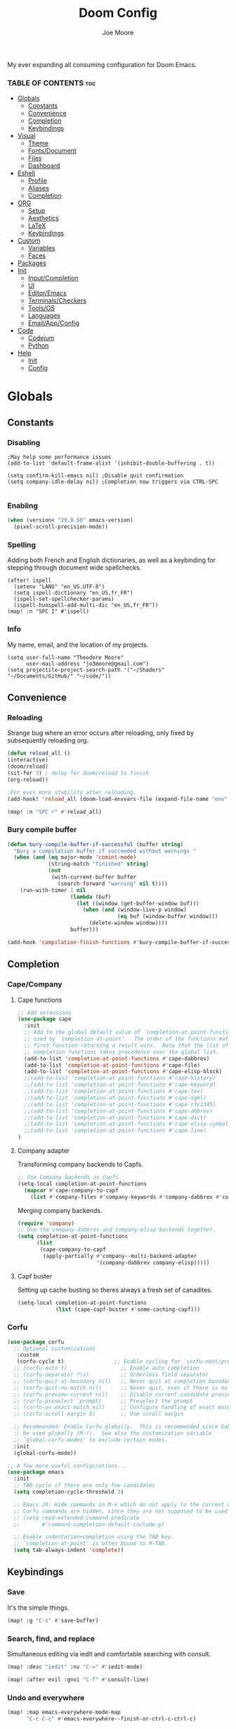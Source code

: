 :PROPERTIES:
:ID:       7ebdbbd1-d6c6-4e23-849b-6ca29864ff0f
:END:
#+title: Doom Config
#+PROPERTY: header-args :tangle config.el
#+author:    Joe Moore
#+email:     jo3moore@gmail.com
#+caption: Banner
#+latex_class: chameleon
#+html_content_class: chameleon
[[file:images/doom_icon.png]]
My ever expanding all consuming configuration for Doom Emacs.
*** TABLE OF CONTENTS :toc:
- [[#globals][Globals]]
  - [[#constants][Constants]]
  - [[#convenience][Convenience]]
  - [[#completion][Completion]]
  - [[#keybindings][Keybindings]]
- [[#visual][Visual]]
  - [[#theme][Theme]]
  - [[#fontsdocument][Fonts/Document]]
  - [[#files][Files]]
  - [[#dashboard][Dashboard]]
- [[#eshell][Eshell]]
  - [[#profile][Profile]]
  - [[#aliases][Aliases]]
  - [[#completion-1][Completion]]
- [[#org][ORG]]
  - [[#setup][Setup]]
  - [[#aesthetics][Aesthetics]]
  - [[#latex][LaTeX]]
  - [[#keybindings-1][Keybindings]]
- [[#custom][Custom]]
  - [[#variables][Variables]]
  - [[#faces][Faces]]
- [[#packages][Packages]]
- [[#init][Init]]
  - [[#inputcompletion][Input/Completion]]
  - [[#ui][UI]]
  - [[#editoremacs][Editor/Emacs]]
  - [[#terminalscheckers][Terminals/Checkers]]
  - [[#toolsos][Tools/OS]]
  - [[#languages][Languages]]
  - [[#emailappconfig][Email/App/Config]]
- [[#code][Code]]
  - [[#codeium][Codeium]]
  - [[#python][Python]]
- [[#help][Help]]
  - [[#init-1][Init]]
  - [[#config][Config]]

* Globals
** Constants
*** Disabling
#+begin_src elisp
;May help some performance issues
(add-to-list 'default-frame-alist '(inhibit-double-buffering . t))

(setq confirm-kill-emacs nil) ;Disable quit confirmation
(setq company-idle-delay nil) ;Completion now triggers via CTRL-SPC

#+end_src
*** Enabling
#+begin_src emacs-lisp
(when (version< "29.0.50" emacs-version)
  (pixel-scroll-precision-mode))
#+end_src
*** Spelling
Adding both French and English dictionaries, as well as a keybinding for stepping through document wide spellchecks.
#+begin_src  elisp
(after! ispell
  (setenv "LANG" "en_US.UTF-8")
  (setq ispell-dictionary "en_US,fr_FR")
  (ispell-set-spellchecker-params)
  (ispell-hunspell-add-multi-dic "en_US,fr_FR"))
(map! :n "SPC I" #'ispell)
#+end_src
*** Info
My name, email, and the location of my projects.
#+begin_src elisp
(setq user-full-name "Theodore Moore"
      user-mail-address "jo3moore@gmail.com")
(setq projectile-project-search-path '("~/Shaders" "~/Documents/GitHub/" "~/code/"))
#+end_src
** Convenience
*** Reloading
Strange bug where an error occurs after reloading, only fixed by subsequently reloading org.
#+begin_src emacs-lisp
(defun reload_all ()
(interactive)
(doom/reload)
(sit-for 3) ; delay for doom/reload to finish
(org-reload))

;For even more stability after reloading.
(add-hook! 'reload_all (doom-load-envvars-file (expand-file-name "env" doom-local-dir) t))

(map! :n "SPC r" #'reload_all)

#+end_src
*** Bury compile buffer
#+begin_src emacs-lisp
(defun bury-compile-buffer-if-successful (buffer string)
  "Bury a compilation buffer if succeeded without warnings "
  (when (and (eq major-mode 'comint-mode)
             (string-match "finished" string)
             (not
              (with-current-buffer buffer
                (search-forward "warning" nil t))))
    (run-with-timer 1 nil
                    (lambda (buf)
                      (let ((window (get-buffer-window buf)))
                        (when (and (window-live-p window)
                                   (eq buf (window-buffer window)))
                          (delete-window window))))
                    buffer)))

(add-hook 'compilation-finish-functions #'bury-compile-buffer-if-successful)
#+end_src
** Completion
*** Cape/Company
**** Cape functions
#+begin_src emacs-lisp
;; Add extensions
(use-package cape
  :init
  ;; Add to the global default value of `completion-at-point-functions' which is
  ;; used by `completion-at-point'.  The order of the functions matters, the
  ;; first function returning a result wins.  Note that the list of buffer-local
  ;; completion functions takes precedence over the global list.
  (add-to-list 'completion-at-point-functions #'cape-dabbrev)
  (add-to-list 'completion-at-point-functions #'cape-file)
  (add-to-list 'completion-at-point-functions #'cape-elisp-block)
  ;;(add-to-list 'completion-at-point-functions #'cape-history)
  ;;(add-to-list 'completion-at-point-functions #'cape-keyword)
  ;;(add-to-list 'completion-at-point-functions #'cape-tex)
  ;;(add-to-list 'completion-at-point-functions #'cape-sgml)
  ;;(add-to-list 'completion-at-point-functions #'cape-rfc1345)
  ;;(add-to-list 'completion-at-point-functions #'cape-abbrev)
  ;;(add-to-list 'completion-at-point-functions #'cape-dict)
  ;;(add-to-list 'completion-at-point-functions #'cape-elisp-symbol)
  ;;(add-to-list 'completion-at-point-functions #'cape-line)
)
#+end_src
**** Company adapter
Transforming company backends to Capfs.
#+begin_src emacs-lisp
;; Use Company backends as Capfs.
(setq-local completion-at-point-functions
  (mapcar #'cape-company-to-capf
    (list #'company-files #'company-keywords #'company-dabbrev #'company-ispell)))
#+end_src
Merging company backends.
#+begin_src emacs-lisp
(require 'company)
;; Use the company-dabbrev and company-elisp backends together.
(setq completion-at-point-functions
      (list
       (cape-company-to-capf
        (apply-partially #'company--multi-backend-adapter
                         '(company-dabbrev company-elisp)))))
#+end_src
**** Capf buster
Setting up cache busting so theres always a fresh set of canadites.
#+begin_src emacs-lisp
(setq-local completion-at-point-functions
            (list (cape-capf-buster #'some-caching-capf)))
#+end_src
*** Corfu
#+begin_src emacs-lisp
(use-package corfu
  ;; Optional customizations
   :custom
   (corfu-cycle t)                ;; Enable cycling for `corfu-next/previous'
  ;; (corfu-auto t)                 ;; Enable auto completion
  ;; (corfu-separator ?\s)          ;; Orderless field separator
  ;; (corfu-quit-at-boundary nil)   ;; Never quit at completion boundary
  ;; (corfu-quit-no-match nil)      ;; Never quit, even if there is no match
  ;; (corfu-preview-current nil)    ;; Disable current candidate preview
  ;; (corfu-preselect 'prompt)      ;; Preselect the prompt
  ;; (corfu-on-exact-match nil)     ;; Configure handling of exact matches
  ;; (corfu-scroll-margin 5)        ;; Use scroll margin

  ;; Recommended: Enable Corfu globally.  This is recommended since Dabbrev can
  ;; be used globally (M-/).  See also the customization variable
  ;; `global-corfu-modes' to exclude certain modes.
  :init
  (global-corfu-mode))

;; A few more useful configurations...
(use-package emacs
  :init
  ;; TAB cycle if there are only few candidates
  (setq completion-cycle-threshold 3)

  ;; Emacs 28: Hide commands in M-x which do not apply to the current mode.
  ;; Corfu commands are hidden, since they are not supposed to be used via M-x.
  ;; (setq read-extended-command-predicate
  ;;       #'command-completion-default-include-p)

  ;; Enable indentation+completion using the TAB key.
  ;; `completion-at-point' is often bound to M-TAB.
  (setq tab-always-indent 'complete))
#+end_src
** Keybindings
*** Save
It's the simple things.
#+begin_src emacs-lisp
(map! :g "C-s" #'save-buffer)
#+end_src
*** Search, find, and replace
Simultaneous editing via iedit and comfortable searching with consult.
#+begin_src emacs-lisp
(map! :desc "iedit" :nv "C-=" #'iedit-mode)

(map! :after evil :gnvi "C-f" #'consult-line)
#+end_src
*** Undo and everywhere
#+begin_src emacs-lisp
(map! :map emacs-everywhere-mode-map
      "C-c C-c" #'emacs-everywhere--finish-or-ctrl-c-ctrl-c)

(after! undo-fu
  (map! :map undo-fu-mode-map "C-?" #'undo-fu-only-redo))
#+end_src
*** Dired and dashboard
Making Dired behave more like ranger without installing the whole ranger conversion package.
Adding a shortcut to return to the dashboard. In the next section it becomes more apparent why this is useful.
#+begin_src emacs-lisp
(map! :map dired-mode-map
      :n "h" #'dired-up-directory
      :n "l" #'dired-find-alternate-file)

(map! :leader :desc "Dashboard" "d" #'+doom-dashboard/open)
#+end_src
*** Dashboard quick actions
This makes the dashboard 1000x more useful. Adapted from [[https://tecosaur.github.io/emacs-config/config.html#dashboard][Tecosaur's Config]].
Single key press keybindings, a help menu, and shortcuts to everything I could ever need.
#+begin_src emacs-lisp
(defun +doom-dashboard-setup-modified-keymap ()
  (setq +doom-dashboard-mode-map (make-sparse-keymap))
  (map! :map +doom-dashboard-mode-map
        :desc "Find file" :ng "f" #'find-file
        :desc "Recent files" :ng "r" #'consult-recent-file
        :desc "Config dir" :ng "C" #'doom/open-private-config
        :desc "Open config.org" :ng "c" (cmd! (find-file (expand-file-name "config.org" doom-user-dir)))
        :desc "Open dotfile" :ng "." (cmd! (doom-project-find-file "~/.config/"))
        :desc "Open qtile" :ng "q" (cmd! (doom-project-find-file "~/.config/qtile/"))
        :desc "Notes" :ng "n" #'org-roam-node-find
        :desc "Switch buffers (all)" :ng "B" #'consult-buffer
        :desc "IBuffer" :ng "i" #'ibuffer
        :desc "Previous buffer" :ng "p" #'previous-buffer
        :desc "Set theme" :ng "t" #'consult-theme
        :desc "Quit" :ng "Q" #'save-buffers-kill-terminal
        :desc "Show keybindings" :ng "h" (cmd! (which-key-show-keymap '+doom-dashboard-mode-map))))

(add-transient-hook! #'+doom-dashboard-mode (+doom-dashboard-setup-modified-keymap))
(add-transient-hook! #'+doom-dashboard-mode :append (+doom-dashboard-setup-modified-keymap))
(add-hook! 'doom-init-ui-hook :append (+doom-dashboard-setup-modified-keymap))
#+end_src
* Visual
** Theme
Using Dracula theme currently (very unique I know) as it was easy to have it system wide: [[https://draculatheme.com/][Dracula — Dark theme for 300+ apps]].
Other themes prepackaged in Doom can be viewed here at [[https://github.com/doomemacs/themes][GitHub - doomemacs/themes]]
#+begin_src elisp
;disabling solaire mode for now because of conflicts
(after! solaire-mode (solaire-global-mode -1))
;       Window opacity for seeing my beautiful desktop
(add-to-list 'default-frame-alist '(alpha . 90))
;Theme config begins
(use-package doom-themes
  :ensure t
  :config
  ;Default theme
  (load-theme 'doom-dracula  t)
  ;; Global settings (defaults)
  (setq doom-themes-enable-bold t    ; if nil, bold is universally disabled
        doom-themes-enable-italic t) ; if nil, italics is universally disabled
  ;; Enable flashing mode-line on errors
  (doom-themes-visual-bell-config)
  ;; Enable custom neotree theme (all-the-icons must be installed!)
  (doom-themes-neotree-config)
  ;; or for treemacs users
  (setq doom-themes-treemacs-theme "doom-atom") ; use "doom-colors" for less minimal icon theme
  (doom-themes-treemacs-config)
  ;; Corrects (and improves) org-mode's native fontification.
  (doom-themes-org-config))
#+end_src

** Fonts/Document
Setting up font for code/mono space (JetBrains) and for org/variable pitch (Alegreya). Also document setup.
#+begin_src elisp
(setq doom-font (font-spec :family "JetBrainsMonoNerdFont" :size 18))
(setq doom-variable-pitch-font (font-spec :family "Alegreya" :size 18))

;Relative line numbers is nice for vim(evil) movement!
(setq display-line-numbers-type 'relative)

(use-package! visual-fill-column
  :hook (visual-line-mode . visual-fill-column-mode)
  :init
  (setq visual-fill-column-width 120
        visual-fill-column-center-text t
        visual-fill-column-fringes-outside-margins nil))
#+end_src
** Files
#+begin_src emacs-lisp
(after! marginalia
  (setq marginalia-censor-variables nil)

  (defadvice! +marginalia--anotate-local-file-colorful (cand)
    "Just a more colourful version of `marginalia--anotate-local-file'."
    :override #'marginalia--annotate-local-file
    (when-let (attrs (file-attributes (substitute-in-file-name
                                       (marginalia--full-candidate cand))
                                      'integer))
      (marginalia--fields
       ((marginalia--file-owner attrs)
        :width 12 :face 'marginalia-file-owner)
       ((marginalia--file-modes attrs))
       ((+marginalia-file-size-colorful (file-attribute-size attrs))
        :width 7)
       ((+marginalia--time-colorful (file-attribute-modification-time attrs))
        :width 12))))

  (defun +marginalia--time-colorful (time)
    (let* ((seconds (float-time (time-subtract (current-time) time)))
           (color (doom-blend
                   (face-attribute 'marginalia-date :foreground nil t)
                   (face-attribute 'marginalia-documentation :foreground nil t)
                   (/ 1.0 (log (+ 3 (/ (+ 1 seconds) 345600.0)))))))
      ;; 1 - log(3 + 1/(days + 1)) % grey
      (propertize (marginalia--time time) 'face (list :foreground color))))

  (defun +marginalia-file-size-colorful (size)
    (let* ((size-index (/ (log10 (+ 1 size)) 7.0))
           (color (if (< size-index 10000000) ; 10m
                      (doom-blend 'orange 'green size-index)
                    (doom-blend 'red 'orange (- size-index 1)))))
      (propertize (file-size-human-readable size) 'face (list :foreground color)))))
#+end_src
** Dashboard
*** Banner
Custom ASCII banner of my cat's name. I enjoy it more than the fancy-splash image currently.
#+begin_src elisp
(setq fancy-splash-image (concat doom-private-dir "/home/moore/Pictures/bengal.png"))

(defun NONO-EMACS ()
          (let* ((banner '(
"      ___           ___           ___           ___     "
"     /\\__\\         /\\  \\         /\\__\\         /\\  \\    "
"    /::|  |       /::\\  \\       /::|  |       /::\\  \\   "
"   /:|:|  |      /:/\\:\\  \\     /:|:|  |      /:/\\:\\  \\  "
"  /:/|:|  |__   /:/  \\:\\  \\   /:/|:|  |__   /:/  \\:\\  \\ "
" /:/ |:| /\\__\\ /:/__/ \\:\\__\\ /:/ |:| /\\__\\ /:/__/ \\:\\__\\"
" \\/__|:|/:/  / \\:\\  \\ /:/  / \\/__|:|/:/  / \\:\\  \\ /:/  /"
"     |:/:/  /   \\:\\  /:/  /      |:/:/  /   \\:\\  /:/  / "
"     |::/  /     \\:\\/:/  /       |::/  /     \\:\\/:/  /  "
"     /:/  /       \\::/  /        /:/  /       \\::/  /   "
"     \\/__/         \\/__/         \\/__/         \\/__/    "
"                                                        "
"                        E M A C S                       "))
         (longest-line (apply #'max (mapcar #'length banner))))
    (put-text-property
     (point)
     (dolist (line banner (point))
       (insert (+doom-dashboard--center
                +doom-dashboard--width
                (concat line (make-string (max 0 (- longest-line (length line))) 102)))
               "\n"))
     'face 'doom-dashboard-banner)))

(setq +doom-dashboard-ascii-banner-fn #'NONO-EMACS)
#+end_src
*** Menu
#+begin_src emacs-lisp
;;(setq +doom-dashboard-menu-sections (cl-subseq +doom-dashboard-menu-sections 0 2)
(remove-hook '+doom-dashboard-functions #'doom-dashboard-widget-shortmenu)
#+end_src
* Eshell
** Profile
Adds a random color script from [[https://gitlab.com/dwt1/shell-color-scripts][Derek Taylor's Shell Color Scripts]].
I manually deleted all the ones that I didn't like, or were too big to fit in a small buffer.
Alternatively you can just use =colorscript --blacklist (script index/name)=
#+begin_src emacs-lisp :tangle eshell/profile
colorscript random
#+end_src
** Aliases
*** Necessity
The usual stuff.
#+begin_src emacs-lisp :tangle eshell/aliases
;Standard
alias q exit
alias clear clear-scrollback
alias rg rg --color=always $* ;ripgrep
;Confirm before overwriting something
alias rm rm -i $1
alias mv mv -i $1
alias cp cp -i $1
;Merge Xresources
alias merge xrdb -merge ~/.Xresources
#+end_src
*** ls to eza
[[https://github.com/eza-community/eza][eza]] is based on [[https://github.com/ogham/exa][exa]] which is based off of [[ls]].
They all list files real nice.
#+begin_src emacs-lisp :tangle eshell/aliases
alias ls eza -al --color=always --group-directories-first $* ;my fav
alias la eza -a --color=always --group-directories-first $* ;all files/dirs
alias ll eza -l --color=always --group-directories-first $* ;long format
alias lt eza -at --color=always --group-directories-first $* ;tree listing
alias l. eza -a1 $* | rg "^\." ;show only hidden files
#+end_src
*** Emacs specific
Magit, Doom utilities, and various file commands.
#+begin_src emacs-lisp :tangle eshell/aliases
;Magit aliases
alias gg magit-status
;Aliases for Doom emacs utilities
alias ds ~/.emacs.d/bin/doom sync
alias dc ~/.emacs.d/bin/doom doctor
alias dp ~/.emacs.d/bin/doom purge
alias du ~/.emacs.d/bin/doom upgrade
alias bd eshell-up $1
;Files Aliases
alias f find-file $1
alias ff find-file-other-window $1
alias d dired $1
alias cdp cd-to-project
#+end_src
** Completion
#+begin_src emacs-lisp
(add-hook 'eshell-mode-hook
          (lambda ()
            (setq-local corfu-auto nil)
            (corfu-mode)))

(defun corfu-send-shell (&rest _)
  "Send completion candidate when inside comint/eshell."
  (cond
   ((and (derived-mode-p 'eshell-mode) (fboundp 'eshell-send-input))
    (eshell-send-input))
   ((and (derived-mode-p 'comint-mode)  (fboundp 'comint-send-input))
    (comint-send-input))))

(advice-add #'corfu-insert :after #'corfu-send-shell)
#+end_src
* ORG
** Setup
Important org configurations, [[https://github.com/abo-abo/org-download][org-download]]
#+begin_src elisp
(after! org
(setq org-element-use-cache nil)
(setq org-directory "~/org/")
(setq org-roam-index-file "~/org/roam/index.org")
(add-hook 'org-mode-hook 'org-eldoc-load))
;org download for pasting images
(setq-default org-download-image-dir: "~/Pictures/org-download")
(require 'org-download)
(add-hook 'dired-mode-hook 'org-download-enable)
#+end_src
** Aesthetics
#+begin_src emacs-lisp
(after! org
(setq org-modern-star nil)
(setq org-startup-folded t)
(add-hook 'org-mode-hook #'org-modern-mode)
(add-hook 'org-mode-hook '+org-pretty-mode)
(add-hook 'org-mode-hook 'variable-pitch-mode)
(add-hook 'org-mode-hook 'visual-line-mode)
(add-hook 'org-mode-hook #'mixed-pitch-mode)
;Make latex fragments easy to edit/preview
(add-hook 'org-mode-hook 'org-fragtog-mode))

(setq mixed-pitch-variable-pitch-cursor nil)
#+end_src
** LaTeX
I use latex to render math in org.
[[https://github.com/io12/org-fragtog][org-fragtog]] is wonderfully convenient, [[https://ctan.org/pkg/dvipng?lang=en][dvipng]] is a must for quick preview generation, and [[https://www.gnu.org/software/auctex/][AUCTeX]] is required for this all to work.
#+begin_src elisp
;Make latex fragments easy to edit/preview
(after! org (add-hook 'org-mode-hook 'org-fragtog-mode))

;;Setup for previews. dvipng is the fastest, but may not support all
(setq org-preview-latex-default-process 'dvipng)

(load "auctex.el" nil t t)
(require 'tex-mik)
#+end_src
** Keybindings
#+begin_src emacs-lisp
(map! :n "SPC n r t" #'org-roam-tag-add
      (:prefix ("SPC l" . "link")
      :desc "store org link" :nv "s" #'org-store-link
      :desc "insert org link" :nv "i" #'org-insert-link
      :desc "link url" :nv "u" #'org-cliplink
      :desc "link image" :nv "p" #'org-download-clipboard
      ))
#+end_src
* Custom
Be careful with these....
** Variables
#+begin_src elisp :tangle custom.el
(custom-set-variables
 ;; custom-set-variables was added by Custom.
 ;; If you edit it by hand, you could mess it up, so be careful.
 ;; Your init file should contain only one such instance.
 ;; If there is more than one, they won't work right.
 '(package-selected-packages '(s))
 '(warning-suppress-types '((org-element-cache) (org-element-cache) (defvaralias))))
#+end_src
** Faces
#+begin_src elisp :tangle custom.el
(custom-set-faces
 ;; custom-set-faces was added by Custom.
 ;; If you edit it by hand, you could mess it up, so be careful.
 ;; Your init file should contain only one such instance.
 ;; If there is more than one, they won't work right.
 '(org-block ((t (:inherit fixed-pitch))))
 '(org-code ((t (:inherit (shadow fixed-pitch)))))
 '(org-document-info ((t (:foreground "dark orange"))))
 '(org-document-info-keyword ((t (:inherit (shadow fixed-pitch)))))
 '(org-document-title ((t (:weight bold :foreground "#FFFFFF" :height 2.5 :underline nil))))
 '(org-indent ((t (:inherit (org-hide fixed-pitch)))))
 '(org-level-1 ((t (:weight bold :foreground "#86BBD8" :height 2.0))))
 '(org-level-2 ((t (:foreground "#EEB4B3" :height 1.75))))
 '(org-level-3 ((t (:foreground "#F9DB6D" :height 1.5))))
 '(org-level-4 ((t (:foreground "#A1E5AB" :height 1.25))))
 '(org-level-5 ((t (:height 1.15))))
 '(org-level-6 ((t (:height 1.1))))
 '(org-level-7 ((t (:height 1.0))))
 '(org-level-8 ((t (:height 1.0))))
 '(org-link ((t (:foreground "lavender" :underline t))))
 '(org-meta-line ((t (:inherit (font-lock-comment-face fixed-pitch)))))
 '(org-property-value ((t (:inherit fixed-pitch))) t)
 '(org-special-keyword ((t (:inherit (font-lock-comment-face fixed-pitch)))))
 '(org-table ((t (:inherit fixed-pitch :foreground "#83a598"))))
 '(org-tag ((t (:inherit (shadow fixed-pitch) :weight bold :height 0.8))))
 '(org-verbatim ((t (:inherit (shadow fixed-pitch))))))
#+end_src
* Packages
#+begin_src elisp :tangle packages.el
;VISUAL
(package! all-the-icons)
(package! doom-themes)
;PYTHON____________________
(package! poetry)
(package! conda)
(package! lsp-pyright)
(package! virtualenvwrapper)
(package! dap-mode)
(package! iedit)
;;(package! lsp-python-ms)
(package! nose)
(package! python-pytest)
(package! py-isort)
(package! python-black)
;ORG_____________________
(package! org-modern)
(package! org-download)
(package! pandoc)
(package! ox-pandoc)
;MATH____________________
;(package! xenops)
(package! org-fragtog)
(package! auctex)
;COMPLETION______________
(package! cape)
(package! corfu)
;MISC_____________________
(package! ssh-agency)
#+end_src
* Init
** Input/Completion
#+begin_src elisp :tangle init.el
(doom! :input
       ;;bidi              ; (tfel ot) thgir etirw uoy gnipleh
       ;;chinese
       ;;japanese
       ;;layout            ; auie,ctsrnm is the superior home row

       :completion
       company           ; the ultimate code completion backend
       ;;helm              ; the *other* search engine for love and life
       ;;ido               ; the other *other* search engine...
       ;;ivy               ; a search engine for love and life
       (vertico           ; the search engine of the future
        +icons)

#+end_src
** UI
#+begin_src elisp :tangle init.el
       :ui
       ;;deft              ; notational velocity for Emacs
       doom              ; what makes DOOM look the way it does
       doom-dashboard    ; a nifty splash screen for Emacs
       ;;doom-quit         ; DOOM quit-message prompts when you quit Emacs
       ;;(emoji +unicode)  ; 🙂
       hl-todo           ; highlight TODO/FIXME/NOTE/DEPRECATED/HACK/REVIEW
       ;;hydra
       ;;indent-guides     ; highlighted indent columns
       ;ligatures         ; ligatures and symbols to make your code pretty again
       ;;minimap           ; show a map of the code on the side
       modeline          ; snazzy, Atom-inspired modeline, plus API
       nav-flash         ; blink cursor line after big motions
       neotree           ; a project drawer, like NERDTree for vim
       ophints           ; highlight the region an operation acts on
       (popup +defaults)   ; tame sudden yet inevitable temporary windows
       ;;tabs              ; a tab bar for Emacs
       ;(treemacs          ; a project drawer, like neotree but cooler
       ; +lsp +icons )
       ;;unicode           ; extended unicode support for various languages
       (vc-gutter +pretty) ; vcs diff in the fringe
       vi-tilde-fringe   ; fringe tildes to mark beyond EOB
       window-select     ; visually switch windows
       ;workspaces        ; tab emulation, persistence & separate workspaces
       zen               ; distraction-free coding or writing
#+end_src
** Editor/Emacs
#+begin_src elisp :tangle init.el
       :editor
       (evil +everywhere); come to the dark side, we have cookies
       file-templates    ; auto-snippets for empty files
       fold              ; (nigh) universal code folding
       (format +onsave)  ; automated prettiness
       ;;god               ; run Emacs commands without modifier keys
       ;;lispy             ; vim for lisp, for people who don't like vim
       ;;multiple-cursors  ; editing in many places at once
       ;;objed             ; text object editing for the innocent
       ;;parinfer          ; turn lisp into python, sort of
       ;;rotate-text       ; cycle region at point between text candidates
       snippets          ; my elves. They type so I don't have to
       ;;word-wrap         ; soft wrapping with language-aware indent

       :emacs
       (dired             ; making dired pretty [functional]
        +icons
        )
       electric          ; smarter, keyword-based electric-indent
       (ibuffer         ; interactive buffer management
        +icons
        )
       undo              ; persistent, smarter undo for your inevitable mistakes
       vc                ; version-control and Emacs, sitting in a tree
#+end_src
** Terminals/Checkers
#+begin_src elisp :tangle init.el
       :term
       eshell            ; the elisp shell that works everywhere
       ;;shell             ; simple shell REPL for Emacs
       ;;term              ; basic terminal emulator for Emacs
       ;;vterm             ; the best terminal emulation in Emacs

       :checkers
       syntax              ; tasing you for every semicolon you forget
       (spell              ; tasing you for misspelling mispelling
        +flyspell
        +hunspell)
       ;;grammar           ; tasing grammar mistake every you make
#+end_src
** Tools/OS
#+begin_src elisp :tangle init.el
       :tools
       ;;ansible
       ;;biblio            ; Writes a PhD for you (citation needed)
       (debugger +lsp)         ; FIXME stepping through code, to help you add bugs
       direnv
       ;;docker
       ;editorconfig       ; let someone else argue about tabs vs spaces
       ;;ein               ; tame Jupyter notebooks with emacs
       (eval +overlay)     ; run code, run (also, repls)
       ;;gist              ; interacting with github gists
       ;;lookup             ; navigate your code and its documentation
       (lsp +lsp)          ; M-x vscode
       (magit +forge)      ; a git porcelain for Emacs
       make                ; run make tasks from Emacs
       ;;pass              ; password manager for nerds
       ;;pdf               ; pdf enhancements
       ;;prodigy           ; FIXME managing external services & code builders
       rgb                 ; creating color strings
       ;;taskrunner        ; taskrunner for all your projects
       ;;terraform         ; infrastructure as code
       ;;tmux              ; an API for interacting with tmux
       tree-sitter         ; syntax and parsing, sitting in a tree...
       ;;upload            ; map local to remote projects via ssh/ftp

       :os
       (:if IS-MAC macos)  ; improve compatibility with macOS
      (tty                 ; improve the terminal Emacs experience
       +osc)
#+end_src
** Languages
#+begin_src elisp :tangle init.el
       :lang
       (cc +lsp)         ; C > C++ == 1
       emacs-lisp        ; drown in parentheses
       (gdscript +lsp)   ; the language you waited for
       json              ; At least it ain't XML
       ;;javascript        ; all(hope(abandon(ye(who(enter(here))))))
       (latex +lsp       ; writing papers in Emacs has never been so fun
        +latexmk)
       markdown          ; writing docs for people to ignore
       (org              ; organize your plain life in plain text
        +roam2           ; wander around notes
        +pretty          ; better looking org
        +dragndrop       ; drag and drop files/images into org buffers
        +pandoc          ; export-with-pandoc support
        )
       (python +lsp      ; beautiful is better than ugly
        +poetry          ; Python dependency manangement
        +conda           ; Virtual environment support
        +pyright         ; The best Python language server
        +tree-sitter)
       qt                ; the 'cutest' gui framework ever
       (sh +lsp          ; she sells {ba,z,fi}sh shells on the C xor
        +tree-sitter)
       data              ; config/data formats
       ;;plantuml          ; diagrams for confusing people more
       ;;(web +lsp)        ; the tubes
       ;;csharp            ; unity, .NET, and mono shenanigans
       ;;(java +lsp)       ; the poster child for carpal tunnel syndrome
       ;;(go +lsp)         ; the hipster dialect
       ;;zig               ; C, but simpler
       ;;lua               ; one-based indices? one-based indices
       ;;(rust +lsp)       ; Fe2O3.unwrap().unwrap().unwrap().unwrap()
       ;;julia             ; a better, faster MATLAB
       ;;kotlin            ; a better, slicker Java(Script)
       ;;(haskell +lsp)    ; a language that's lazier than I am
       ;;nix               ; I hereby declare "nix geht mehr!"
       ;;ocaml             ; an objective camel
       ;;php               ; perl's insecure younger brother
       ;;(graphql +lsp)    ; Give queries a REST
       ;;hy                ; readability of scheme w/ speed of python
       ;;idris             ; a language you can depend on
       ;;nim               ; python + lisp at the speed of c
       ;;purescript        ; javascript, but functional
       ;;lean              ; for folks with too much to prove
       ;;ledger            ; be audit you can be
       ;;sml
       ;;solidity          ; do you need a blockchain? No.
       ;;swift             ; who asked for emoji variables?
       ;;terra             ; Earth and Moon in alignment for performance.
       ;;agda              ; types of types of types of types...
       ;;beancount         ; mind the GAAP
       ;;yaml              ; JSON, but readable
       ;;clojure           ; java with a lisp
       ;;common-lisp       ; if you've seen one lisp, you've seen them all
       ;;coq               ; proofs-as-programs
       ;;crystal           ; ruby at the speed of c
       ;;(dart +flutter)   ; paint ui and not much else
       ;;dhall
       ;;elixir            ; erlang done right
       ;;elm               ; care for a cup of TEA?
       ;;erlang            ; an elegant language for a more civilized age
       ;;ess               ; emacs speaks statistics
       ;;factor
       ;;faust             ; dsp, but you get to keep your soul
       ;;fortran           ; in FORTRAN, GOD is REAL (unless declared INTEGER)
       ;;fsharp            ; ML stands for Microsoft's Language
       ;;fstar             ; (dependent) types and (monadic) effects and Z3
       ;;racket            ; a DSL for DSLs
       ;;raku              ; the artist formerly known as perl6
       ;;rest              ; Emacs as a REST client
       ;;rst               ; ReST in peace
       ;;(ruby +rails)     ; 1.step {|i| p "Ruby is #{i.even? ? 'love' : 'life'}"}
       ;;scala             ; java, but good
       ;;(scheme +guile)   ; a fully conniving family of lisps
#+end_src
** Email/App/Config

#+begin_src elisp :tangle init.el
       :email
       ;;(mu4e +org +gmail)
       ;;notmuch
       ;;(wanderlust +gmail)

       :app
       ;;calendar
       ;;emms
       everywhere        ; *leave* Emacs!? You must be joking
       ;;irc               ; how neckbeards socialize
       ;(rss +org)        ; emacs as an RSS reader
       ;;twitter           ; twitter client https://twitter.com/vnought

       :config
       literate
       (default +bindings +smartparens))
#+end_src
* Code
** Codeium
** Python
*** Debugger/style
#+begin_src elisp
;DEBUGGER
(after! dap-mode
  (setq dap-python-debuger 'debugpy))
;Style
(use-package! python-black
  :after python
  :hook (python-mode . python-black-on-save-mode-enable-dwim))
#+end_src
*** Virtual environment
#+begin_src elisp
(setq conda-env-autoactivate-mode t)
(use-package! virtualenvwrapper)
(after! virtualenvwrapper
  (setq venv-location "~/.conda/envs/"))

(use-package! conda
  :ensure t
  :init
  (setq conda-anaconda-home (expand-file-name "~/.conda"))
  (setq conda-env-home-directory (expand-file-name "~/.conda")))
#+end_src
*** Keybindings
#+begin_src elisp
(map! :n "SPC g p" #'magit-push
      (:prefix ("SPC c p" . "Python")
      :desc "run python" :nv "p" #'run-python
      :desc "activate conda" :nv "a" #'conda-env-activate
      :desc "deactivate conda" :nv "d" #'conda-env-deactivate
      ))
#+end_src
* Help
Or just go to doom/help with =SPC-h-d-h=
** Init
#+begin_src elisp :tangle init.el
;;; init.el -*- lexical-binding: t; -*-

;; This file controls what Doom modules are enabled and what order they load
;; in. Remember to run 'doom sync' after modifying it!

;; NOTE Press 'SPC h d h' (or 'C-h d h' for non-vim users) to access Doom's
;;      documentation. There you'll find a link to Doom's Module Index where all
;;      of our modules are listed, including what flags they support.

;; NOTE Move your cursor over a module's name (or its flags) and press 'K' (or
;;      'C-c c k' for non-vim users) to view its documentation. This works on
;;      flags as well (those symbols that start with a plus).
;;
;;      Alternatively, press 'gd' (or 'C-c c d') on a module to browse its
;;      directory (for easy access to its source code).
#+end_src
** Config
#+begin_src elisp
;;; $DOOMDIR/config.el -*- lexical-binding: t; -*-

;; Doom exposes five (optional) variables for controlling fonts in Doom:
;;
;; - `doom-font' -- the primary font to use
;; - `doom-variable-pitch-font' -- a non-monospace font (where applicable)
;; - `doom-big-font' -- used for `doom-big-font-mode'; use this for
;;   presentations or streaming.
;; - `doom-unicode-font' -- for unicode glyphs
;; - `doom-serif-font' -- for the `fixed-pitch-serif' face
;; See 'C-h v doom-font' for documentation and more examples of what they
;;
;; Whenever you reconfigure a package, make sure to wrap your config in an
;; `after!' block, otherwise Doom's defaults may override your settings. E.g.
;;
;;   (after! PACKAGE
;;     (setq x y))
;;
;; The exceptions to this rule:
;;
;;   - Setting file/directory variables (like `org-directory')
;;   - Setting variables which explicitly tell you to set them before their
;;     package is loaded (see 'C-h v VARIABLE' to look up their documentation).
;;   - Setting doom variables (which start with 'doom-' or '+').
;;
;; Here are some additional functions/macros that will help you configure Doom.
;;
;; - `load!' for loading external *.el files relative to this one
;; - `use-package!' for configuring packages
;; - `after!' for running code after a package has loaded
;; - `add-load-path!' for adding directories to the `load-path', relative to
;;   this file. Emacs searches the `load-path' when you load packages with
;;   `require' or `use-package'.
;; - `map!' for binding new keys
;; To get information about any of these functions/macros, move the cursor over
;; the highlighted symbol at press 'K' (non-evil users must press 'C-c c k').
;; This will open documentation for it, including demos of how they are used.
;; Alternatively, use `C-h o' to look up a symbol (functions, variables, faces,
;; etc).
;;
;; You can also try 'gd' (or 'C-c c d') to jump to their definition and see how
;; they are implemented.
#+end_src
